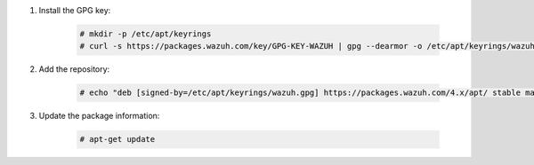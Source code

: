 .. Copyright (C) 2022 Wazuh, Inc.

#. Install the GPG key:

    .. code-block:: console

      # mkdir -p /etc/apt/keyrings
      # curl -s https://packages.wazuh.com/key/GPG-KEY-WAZUH | gpg --dearmor -o /etc/apt/keyrings/wazuh.gpg


#. Add the repository:

    .. code-block:: console

      # echo "deb [signed-by=/etc/apt/keyrings/wazuh.gpg] https://packages.wazuh.com/4.x/apt/ stable main" | tee -a /etc/apt/sources.list.d/wazuh.list

#. Update the package information:

    .. code-block:: console

      # apt-get update

.. End of include file
